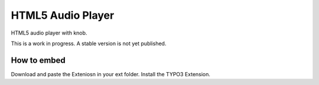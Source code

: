 HTML5 Audio Player
==================

HTML5 audio player with knob.

This is a work in progress. A stable version is not yet published.

How to embed
------------
Download and paste the Exteniosn in your ext folder. Install the TYPO3 Extension.